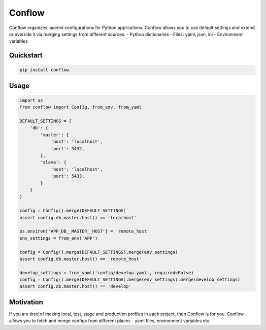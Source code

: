 =======
Conflow
=======

.. image:: https://travis-ci.org/singulared/conflow.svg?branch=master
    :target: https://travis-ci.org/singulared/conflow
.. image:: https://codecov.io/gh/singulared/conflow/branch/master/graph/badge.svg
  :target: https://codecov.io/gh/singulared/conflow

Conflow organizes layered configurations for Python applications.
Conflow allows you to use default settings and extend or override it
via merging settings from different sources:
- Python dictionaries
- Files: yaml, json, ini
- Environment variables

Quickstart
==========

.. code-block:: bash

  pip install conflow

Usage
=====

.. code-block:: python

  import os
  from conflow import Config, from_env, from_yaml

  DEFAULT_SETTINGS = {
      'db': {
          'master': {
              'host': 'localhost',
              'port': 5432,
          },
          'slave': {
              'host': 'localhost',
              'port': 5433,
          }
      }
  }

  config = Config().merge(DEFAULT_SETTINGS)
  assert config.db.master.host() == 'localhost'

  os.environ['APP_DB__MASTER__HOST'] = 'remote_host'
  env_settings = from_env('APP')

  config = Config().merge(DEFAULT_SETTINGS).merge(env_settings)
  assert config.db.master.host() == 'remote_host'

  develop_settings = from_yaml('config/develop.yaml', required=False)
  config = Config().merge(DEFAULT_SETTINGS).merge(env_settings).merge(develop_settings)
  assert config.db.master.host() == 'develop'


Motivation
==========
If you are tired of making local, test, stage and production profiles in each project, then Conflow is for you.
Conflow allows you to fetch and merge configs from different places - yaml files, environment variables etc.
